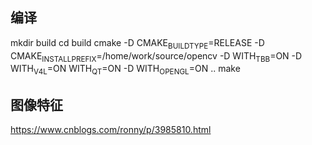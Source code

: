 ** 编译
mkdir build
cd build
cmake -D CMAKE_BUILD_TYPE=RELEASE -D CMAKE_INSTALL_PREFIX=/home/work/source/opencv -D WITH_TBB=ON -D WITH_V4L=ON  WITH_QT=ON -D WITH_OPENGL=ON ..
make
** 图像特征
https://www.cnblogs.com/ronny/p/3985810.html
